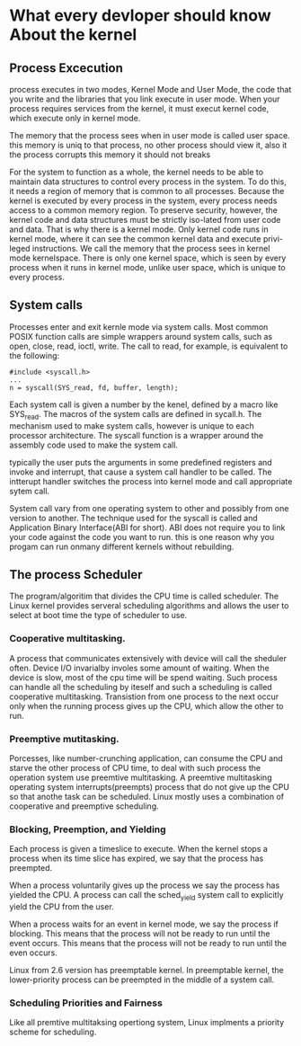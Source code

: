 
* What every devloper should know About the kernel

  
** Process Excecution
   process executes in two modes, Kernel Mode and User Mode, the code
   that you write and the libraries that you link execute in user
   mode. When your process requires services from the kernel, it must
   execut kernel code, which execute only in kernel mode.

   The memory that the process sees when in user mode is called user
   space. this memory is uniq to that process, no other process should
   view it, also it the process corrupts this memory it should not breaks

   For the system to function as a whole, the kernel needs to be able
   to maintain data structures to control every process in the
   system. To do this, it needs a region of memory that is common to
   all processes. Because the kernel is executed by every process in
   the system, every process needs access to a common memory
   region. To preserve security, however, the kernel code and data
   structures must be strictly iso-lated from user code and data. That
   is why there is a kernel mode. Only kernel code runs in kernel
   mode, where it can see the common kernel data and execute
   privi-leged instructions. We call the memory that the process sees
   in kernel mode kernelspace. There is only one kernel space, which
   is seen by every process when it runs in kernel mode, unlike user
   space, which is unique to every process.


** System calls

   Processes enter and exit kernle mode via system calls. Most common
   POSIX function calls are simple wrappers around system calls, such
   as open, close, read, ioctl, write.
   The call to
   read, for example, is equivalent to the following:
#+BEGIN_EXAMPLE
   #include <syscall.h>
   ...
   n = syscall(SYS_read, fd, buffer, length);
#+END_EXAMPLE

   Each system call is given a number by the kenel, defined by a macro
   like SYS_read. The macros of the system calls are defined in
   sycall.h. The mechanism used to make system calls, however is
   unique to each processor architecture. The syscall function is a
   wrapper around the assembly code used to make the system call.

   typically the user puts the arguments in some predefined registers
   and invoke and interrupt, that cause a system call handler to be
   called. The intterupt handler switches the process into kernel mode
   and call appropriate sytem call.

   System call vary from one operating system to other and possibly
   from one version to another. The technique used for the syscall is
   called and Application Binary Interface(ABI for short). ABI does
   not require you to link your code against the code you want to
   run. this is one reason why you progam can run onmany different
   kernels without rebuilding. 


** The process Scheduler

   The program/algoritim that divides the CPU time is called
   scheduler. The Linux kernel provides serveral scheduling algorithms
   and allows the user to select at boot time the type of scheduler to
   use. 

*** Cooperative multitasking.
   A process that communicates extensively with device will call the
   sheduler often. Device I/O invarialby involes some amount of
   waiting. When the device is slow, most of the cpu time will be
   spend waiting. Such process can handle all the scheduling by
   iteself and such a scheduling is called cooperative multitasking.
   Transistion from one process to the next occur only when the
   running process gives up the CPU, which allow the other to run. 

   

*** Preemptive mutitasking.
    Porcesses, like number-crunching application, can consume the CPU
    and starve the other process of CPU time, to deal with such
    process the operation system use preemtive multitasking. A
    preemtive multitasking operating system interrupts(preempts)
    process that do not give up the CPU so that anothe task can be
    scheduled. Linux mostly uses a combination of cooperative and
    preemptive scheduling.


*** Blocking, Preemption, and Yielding
    Each process is given a timeslice to execute. When the kernel
    stops a process when its time slice has expired, we say that the
    process has preempted.

    When a process voluntarily gives up the process we say  the
    process has yielded the CPU. A process can call the sched_yield
    system call to explicitly yield the CPU from the user.

    When a process waits for an event in kernel mode, we say the
    process if blocking. This means that the process will not be ready
    to run until the event occurs. This means that the process will
    not be ready to run until the even occurs.

    Linux from 2.6 version has preemptable kernel. In preemptable
    kernel, the lower-priority process can be preempted in the middle
    of a system call.


*** Scheduling Priorities and Fairness

    Like all premtive multitaksing opertiong system, Linux implments a
    priority scheme for scheduling. 
   

   

  
   


